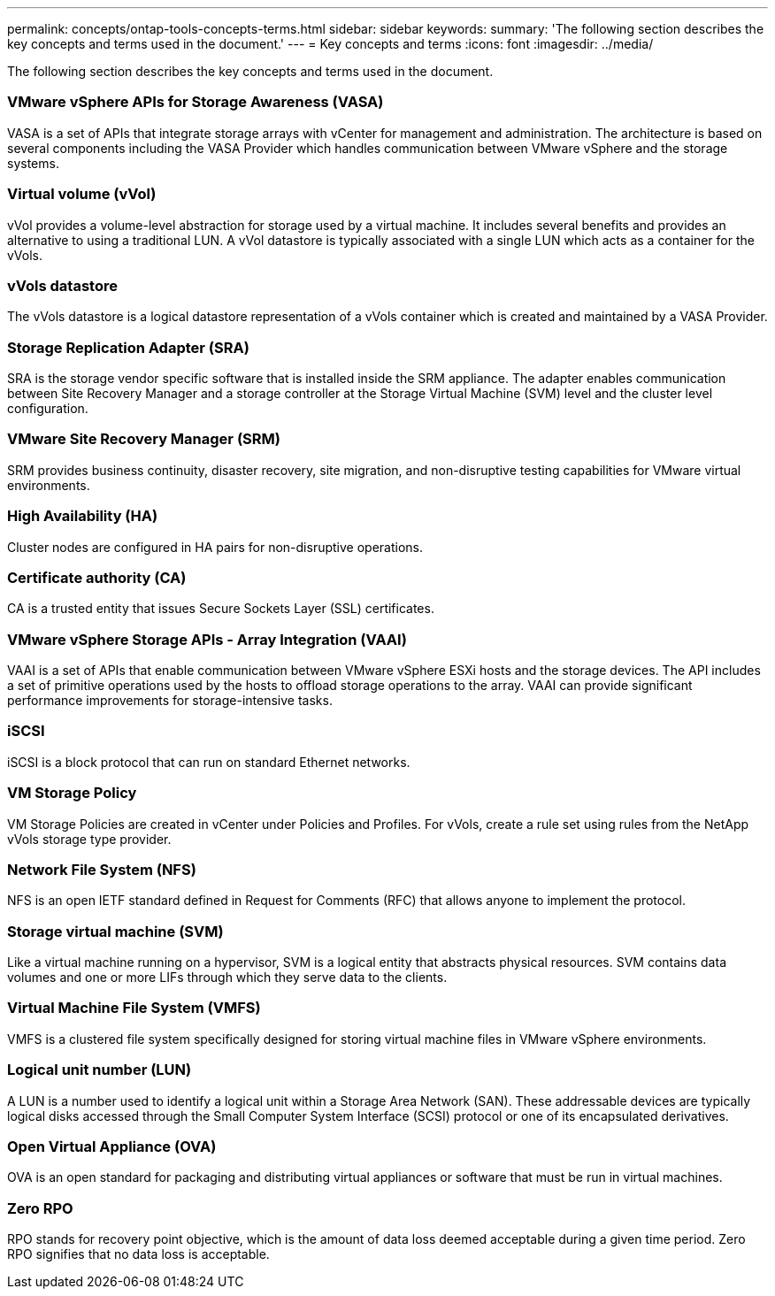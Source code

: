 ---
permalink: concepts/ontap-tools-concepts-terms.html
sidebar: sidebar
keywords:
summary: 'The following section describes the key concepts and terms used in the document.'
---
= Key concepts and terms
:icons: font
:imagesdir: ../media/

[.lead]
The following section describes the key concepts and terms used in the document. 

=== VMware vSphere APIs for Storage Awareness (VASA)
VASA is a set of APIs that integrate storage arrays with vCenter for management and administration. The architecture is based on several components including the VASA Provider which handles communication between VMware vSphere and the storage systems.

=== Virtual volume (vVol)
vVol provides a volume-level abstraction for storage used by a virtual machine. It includes several benefits and provides an alternative to using a traditional LUN. A vVol datastore is typically associated with a single LUN which acts as a container for the vVols.

=== vVols datastore
The vVols datastore is a logical datastore representation of a vVols container which is created and maintained by a VASA Provider.

=== Storage Replication Adapter (SRA)
SRA is the storage vendor specific software that is installed inside the SRM appliance. The adapter enables communication between Site Recovery Manager and a storage controller at the Storage Virtual Machine (SVM) level and the cluster level configuration.

=== VMware Site Recovery Manager (SRM)
SRM provides business continuity, disaster recovery, site migration, and non-disruptive testing capabilities for VMware virtual environments.

=== High Availability (HA)
Cluster nodes are configured in HA pairs for non-disruptive operations.

=== Certificate authority (CA)
CA is a trusted entity that issues Secure Sockets Layer (SSL) certificates.

=== VMware vSphere Storage APIs - Array Integration (VAAI)
VAAI is a set of APIs that enable communication between VMware vSphere ESXi hosts and the storage devices. The API includes a set of primitive operations used by the hosts to offload storage operations to the array. VAAI can provide significant performance improvements for storage-intensive tasks.

=== iSCSI 
iSCSI is a block protocol that can run on standard Ethernet networks. 

=== VM Storage Policy
VM Storage Policies are created in vCenter under Policies and Profiles. For vVols, create a rule set using rules from the NetApp vVols storage type provider.

=== Network File System (NFS) 
NFS is an open IETF standard defined in Request for Comments (RFC) that allows anyone to implement the protocol.

=== Storage virtual machine (SVM)
Like a virtual machine running on a hypervisor, SVM is a logical entity that abstracts physical resources. SVM contains data volumes and one or more LIFs through which they serve data to the clients. 

=== Virtual Machine File System (VMFS)
VMFS is a clustered file system specifically designed for storing virtual machine files in VMware vSphere environments.

=== Logical unit number (LUN)
A LUN is a number used to identify a logical unit within a Storage Area Network (SAN). These addressable devices are typically logical disks accessed through the Small Computer System Interface (SCSI) protocol or one of its encapsulated derivatives.

=== Open Virtual Appliance (OVA)
OVA is an open standard for packaging and distributing virtual appliances or software that must be run in virtual machines. 

=== Zero RPO
RPO stands for recovery point objective, which is the amount of data loss deemed acceptable during a given time period. Zero RPO signifies that no data loss is acceptable.